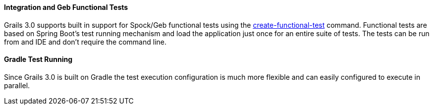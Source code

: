 
==== Integration and Geb Functional Tests


Grails 3.0 supports built in support for Spock/Geb functional tests using the link:../ref/Command%20Line/create-functional-test.html[create-functional-test] command. Functional tests are based on Spring Boot's test running mechanism and load the application just once for an entire suite of tests. The tests can be run from and IDE and don't require the command line.


==== Gradle Test Running


Since Grails 3.0 is built on Gradle the test execution configuration is much more flexible and can easily configured to execute in parallel.

